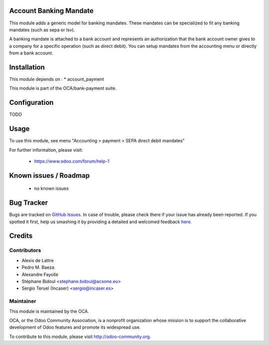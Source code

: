 .. image:: https://img.shields.io/badge/licence-AGPL--3-blue.svg
    :alt: License: AGPL-3

Account Banking Mandate
=======================

This module adds a generic model for banking mandates.
These mandates can be specialized to fit any banking mandates (such as sepa or lsv).

A banking mandate is attached to a bank account and represents an
authorization that the bank account owner gives to a company for a
specific operation (such as direct debit).
You can setup mandates from the accounting menu or directly from a bank
account.

Installation
============

This module depends on :
* account_payment

This module is part of the OCA/bank-payment suite.

Configuration
=============

TODO

Usage
=====

To use this module, see menu "Accounting > payment > SEPA direct debit mandates" 

For further information, please visit:

 * https://www.odoo.com/forum/help-1

Known issues / Roadmap
======================

 * no known issues

Bug Tracker
===========

Bugs are tracked on `GitHub Issues <https://github.com/OCA/bank-payment/issues>`_.
In case of trouble, please check there if your issue has already been reported.
If you spotted it first, help us smashing it by providing a detailed and welcomed feedback
`here <https://github.com/OCA/bank-payment/issues/new?body=module:%20account_banking_mandate%0Aversion:%208.0%0A%0A**Steps%20to%20reproduce**%0A-%20...%0A%0A**Current%20behavior**%0A%0A**Expected%20behavior**>`_.

Credits
=======

Contributors
------------

* Alexis de Lattre
* Pedro M. Baeza
* Alexandre Fayolle
* Stéphane Bidoul		<stephane.bidoul@acsone.eu>
* Sergio Teruel (Incaser)		<sergio@incaser.es>

Maintainer
----------

.. image:: http://odoo-community.org/logo.png
   :alt: Odoo Community Association
   :target: http://odoo-community.org

This module is maintained by the OCA.

OCA, or the Odoo Community Association, is a nonprofit organization whose mission is to support the collaborative development of Odoo features and promote its widespread use.

To contribute to this module, please visit http://odoo-community.org.


